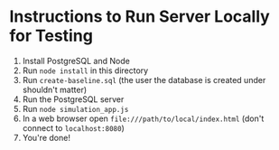 * Instructions to Run Server Locally for Testing
1. Install PostgreSQL and Node
2. Run =node install= in this directory
3. Run =create-baseline.sql= (the user the database is created under
   shouldn't matter)
4. Run the PostgreSQL server
5. Run =node simulation_app.js=
6. In a web browser open =file:///path/to/local/index.html= (don't
   connect to =localhost:8080=)
7. You're done!
